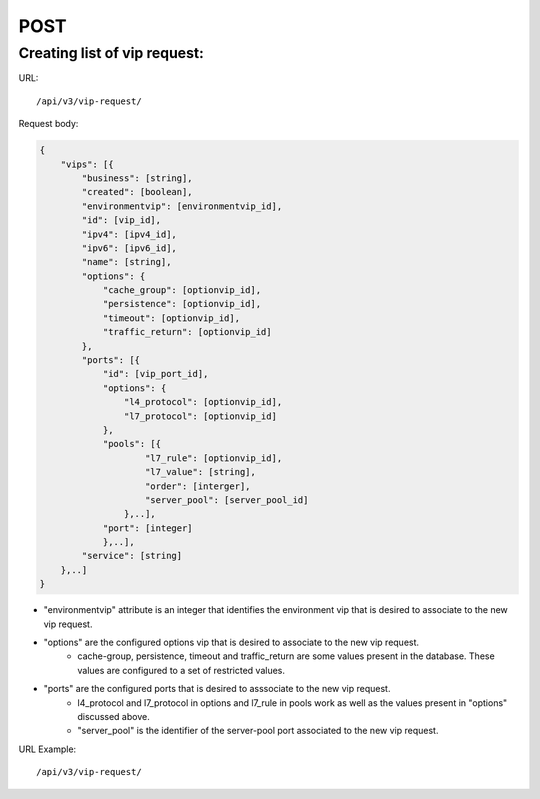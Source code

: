 POST
####

Creating list of vip request:
*****************************

URL::

    /api/v3/vip-request/

Request body:

.. code-block:: json

    {
        "vips": [{
            "business": [string],
            "created": [boolean],
            "environmentvip": [environmentvip_id],
            "id": [vip_id],
            "ipv4": [ipv4_id],
            "ipv6": [ipv6_id],
            "name": [string],
            "options": {
                "cache_group": [optionvip_id],
                "persistence": [optionvip_id],
                "timeout": [optionvip_id],
                "traffic_return": [optionvip_id]
            },
            "ports": [{
                "id": [vip_port_id],
                "options": {
                    "l4_protocol": [optionvip_id],
                    "l7_protocol": [optionvip_id]
                },
                "pools": [{
                        "l7_rule": [optionvip_id],
                        "l7_value": [string],
                        "order": [interger],
                        "server_pool": [server_pool_id]
                    },..],
                "port": [integer]
                },..],
            "service": [string]
        },..]
    }

* "environmentvip" attribute is an integer that identifies the environment vip that is desired to associate to the new vip request.
* "options" are the configured options vip that is desired to associate to the new vip request.
    * cache-group, persistence, timeout and traffic_return are some values present in the database. These values are configured to a set of restricted values.
* "ports" are the configured ports that is desired to asssociate to the new vip request.
    * l4_protocol and l7_protocol in options and l7_rule in pools work as well as the values present in "options" discussed above.
    * "server_pool" is the identifier of the server-pool port associated to the new vip request.

URL Example::

    /api/v3/vip-request/


